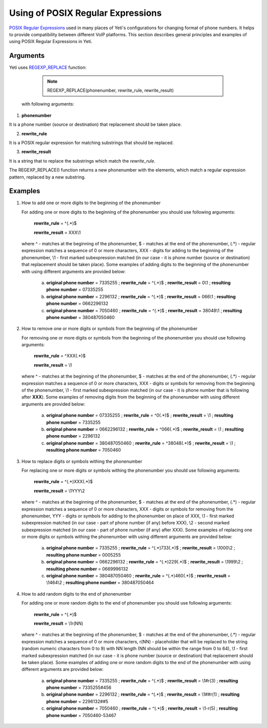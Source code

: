 
.. _posix_regular_expressions2:

==================================
Using of POSIX Regular Expressions
==================================

`POSIX Regular Expressions <https://www.postgresql.org/docs/current/functions-matching.html#FUNCTIONS-POSIX-REGEXP>`_ used in many places of Yeti's configurations for changing format of phone numbers. It helps to provide compatibility between different VoIP platforms. This section describes general principles and examples of using POSIX Regular Expressions in Yeti.

Arguments
~~~~~~~~~


Yeti uses `REGEXP_REPLACE <https://www.postgresql.org/docs/current/functions-matching.html>`_ function:

    .. note:: REGEXP_REPLACE(phonenumber, rewrite_rule, rewrite_result)


 with following arguments:


1) **phonenumber**

It is a phone number (source or destination) that replacement should be taken place.

2) **rewrite_rule**

It is a POSIX regular expression for matching substrings that should be replaced.

3) **rewrite_result**

It is a string that to replace the substrings which match the *rewrite_rule*.


The REGEXP_REPLACE() function returns a new phonenumber with the elements, which match a regular expression pattern, replaced by a new substring.


Examples
~~~~~~~~

1)  How to add one or more digits to the beginning of the phonenumber

    For adding one or more digits to the beginning of the phonenumber you should use following arguments:

        **rewrite_rule** = ^(.*)$

        **rewrite_result** = XXX\\1

    where ^ - matches at the beginning of the phonenumber, $ - matches at the end of the phonenumber, (.*) - regular expression matches a sequence of 0 or more characters, XXX - digits for adding to the beginning of the phonenumber, \\1 - first marked subexpression matched (in our case - it is phone number (source or destination) that replacement should be taken place). Some examples of adding digits to the beginning of the phonenumber with using different arguments are provided below:

       a) **original phone number** = 7335255 ;  **rewrite_rule** = ^(.*)$ ; **rewrite_result** = 0\\1 ; **resulting phone number**  = 07335255
       b) **original phone number** = 2296132 ;  **rewrite_rule** = ^(.*)$ ; **rewrite_result** = 066\\1 ; **resulting phone number**  = 0662296132
       c) **original phone number** = 7050460 ;  **rewrite_rule** = ^(.*)$ ; **rewrite_result** = 38048\\1 ; **resulting phone number**  = 380487050460

2)  How to remove one or more digits or symbols from the beginning of the phonenumber

    For removing one or more digits or symbols from the beginning of the phonenumber you should use following arguments:

        **rewrite_rule** = ^XXX(.*)$

        **rewrite_result** = \\1

    where ^ - matches at the beginning of the phonenumber, $ - matches at the end of the phonenumber, (.*) - regular expression matches a sequence of 0 or more characters, XXX - digits or symbols for removing from the beginning of the phonenumber, \\1 - first marked subexpression matched (in our case - it is phone number that is following after **XXX**). Some examples of removing digits from the beginning of the phonenumber with using different arguments are provided below:

       a) **original phone number** = 07335255 ;  **rewrite_rule** = ^0(.*)$ ; **rewrite_result** = \\1 ; **resulting phone number**  = 7335255
       b) **original phone number** = 0662296132 ;  **rewrite_rule** = ^066(.*)$ ; **rewrite_result** = \\1 ; **resulting phone number**  = 2296132
       c) **original phone number** = 380487050460 ;  **rewrite_rule** = ^38048(.*)$ ; **rewrite_result** = \\1 ; **resulting phone number**  = 7050460


3)  How to replace digits or symbols withing the phonenumber

    For replacing one or more digits or symbols withing the phonenumber you should use following arguments:

        **rewrite_rule** = ^(.*)XXX(.*)$

        **rewrite_result** = \\1YYY\\2

    where ^ - matches at the beginning of the phonenumber, $ - matches at the end of the phonenumber, (.*) - regular expression matches a sequence of 0 or more characters, XXX - digits or symbols for removing from the phonenumber,  YYY - digits or symbols for adding to the phonenumber on place of XXX,  \\1 - first marked subexpression matched (in our case - part of phone number (if any) before XXX), \\2 - second marked subexpression matched (in our case - part of phone number (if any) after XXX). Some examples of replacing one or more digits or symbols withing the phonenumber with using different arguments are provided below:

       a) **original phone number** = 7335255 ;  **rewrite_rule** = ^(.*)733(.*)$ ; **rewrite_result** = \\1000\\2 ; **resulting phone number**  = 0005255
       b) **original phone number** = 0662296132 ;  **rewrite_rule** = ^(.*)229(.*)$ ; **rewrite_result** = \\1999\\2 ; **resulting phone number**  = 0669996132
       c) **original phone number** = 380487050460 ;  **rewrite_rule** = ^(.*)460(.*)$ ; **rewrite_result** = \\1464\\2 ; **resulting phone number**  = 380487050464


4)  How to add random digits to the end of phonenumber

    For adding one or more random digits to the end of phonenumber you should use following arguments:

        **rewrite_rule** = ^(.*)$

        **rewrite_result** = \\1r(NN)

    where ^ - matches at the beginning of the phonenumber, $ - matches at the end of the phonenumber, (.*) - regular expression matches a sequence of 0 or more characters, r(NN) - placeholder that will be replaced to the string (random numeric characters from 0 to 9) with NN  length (NN should be within the range from 0 to 64), \\1 - first marked subexpression matched (in our case - it is phone number (source or destination) that replacement should be taken place). Some examples of adding one or more random digits to the end of the phonenumber with using different arguments are provided below:

       a) **original phone number** = 7335255 ;  **rewrite_rule** = ^(.*)$ ; **rewrite_result** = \\1#r(3) ; **resulting phone number**  = 7335255#456
       b) **original phone number** = 2296132 ;  **rewrite_rule** = ^(.*)$ ; **rewrite_result** = \\1##r(1) ; **resulting phone number**  = 2296132##5
       c) **original phone number** = 7050460 ;  **rewrite_rule** = ^(.*)$ ; **rewrite_result** = \\1-r(5) ; **resulting phone number**  = 7050460-53467


